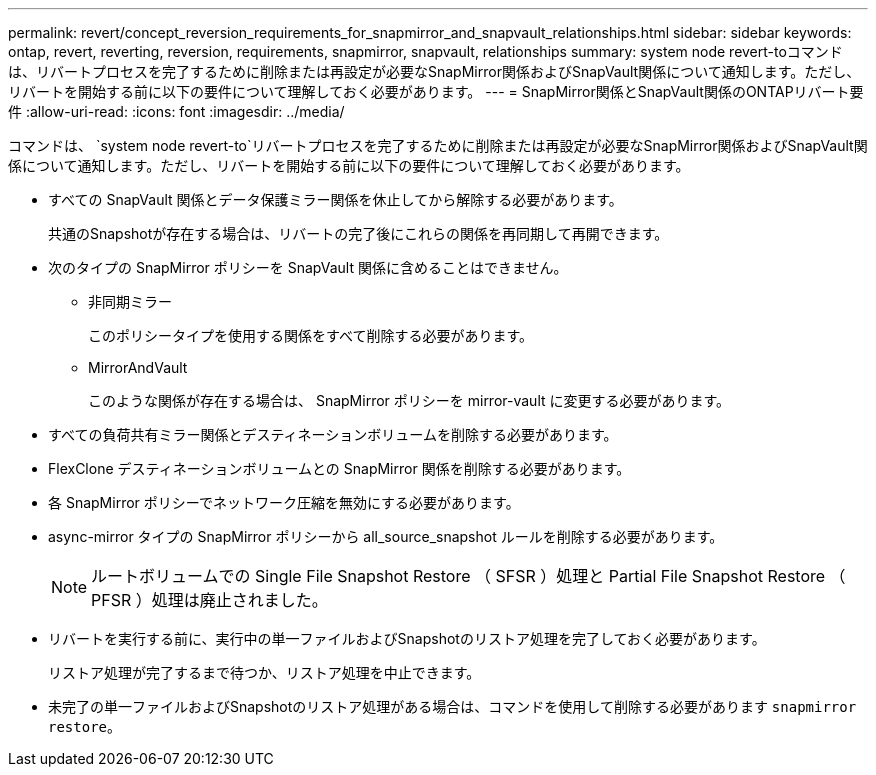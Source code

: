 ---
permalink: revert/concept_reversion_requirements_for_snapmirror_and_snapvault_relationships.html 
sidebar: sidebar 
keywords: ontap, revert, reverting, reversion, requirements, snapmirror, snapvault, relationships 
summary: system node revert-toコマンドは、リバートプロセスを完了するために削除または再設定が必要なSnapMirror関係およびSnapVault関係について通知します。ただし、リバートを開始する前に以下の要件について理解しておく必要があります。 
---
= SnapMirror関係とSnapVault関係のONTAPリバート要件
:allow-uri-read: 
:icons: font
:imagesdir: ../media/


[role="lead"]
コマンドは、 `system node revert-to`リバートプロセスを完了するために削除または再設定が必要なSnapMirror関係およびSnapVault関係について通知します。ただし、リバートを開始する前に以下の要件について理解しておく必要があります。

* すべての SnapVault 関係とデータ保護ミラー関係を休止してから解除する必要があります。
+
共通のSnapshotが存在する場合は、リバートの完了後にこれらの関係を再同期して再開できます。

* 次のタイプの SnapMirror ポリシーを SnapVault 関係に含めることはできません。
+
** 非同期ミラー
+
このポリシータイプを使用する関係をすべて削除する必要があります。

** MirrorAndVault
+
このような関係が存在する場合は、 SnapMirror ポリシーを mirror-vault に変更する必要があります。



* すべての負荷共有ミラー関係とデスティネーションボリュームを削除する必要があります。
* FlexClone デスティネーションボリュームとの SnapMirror 関係を削除する必要があります。
* 各 SnapMirror ポリシーでネットワーク圧縮を無効にする必要があります。
* async-mirror タイプの SnapMirror ポリシーから all_source_snapshot ルールを削除する必要があります。
+

NOTE: ルートボリュームでの Single File Snapshot Restore （ SFSR ）処理と Partial File Snapshot Restore （ PFSR ）処理は廃止されました。

* リバートを実行する前に、実行中の単一ファイルおよびSnapshotのリストア処理を完了しておく必要があります。
+
リストア処理が完了するまで待つか、リストア処理を中止できます。

* 未完了の単一ファイルおよびSnapshotのリストア処理がある場合は、コマンドを使用して削除する必要があります `snapmirror restore`。

